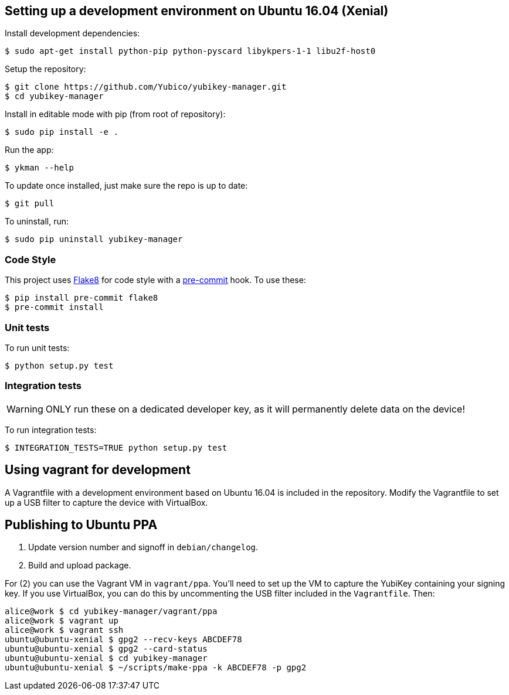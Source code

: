 == Setting up a development environment on Ubuntu 16.04 (Xenial)

Install development dependencies:

    $ sudo apt-get install python-pip python-pyscard libykpers-1-1 libu2f-host0 

Setup the repository:

    $ git clone https://github.com/Yubico/yubikey-manager.git
    $ cd yubikey-manager

Install in editable mode with pip (from root of repository):

    $ sudo pip install -e .

Run the app:

    $ ykman --help

To update once installed, just make sure the repo is up to date:

    $ git pull

To uninstall, run:

    $ sudo pip uninstall yubikey-manager

=== Code Style

This project uses http://flake8.pycqa.org/[Flake8] for code style with a http://pre-commit.com/[pre-commit] hook.
To use these:

    $ pip install pre-commit flake8
    $ pre-commit install

=== Unit tests

To run unit tests:

    $ python setup.py test

=== Integration tests

WARNING: ONLY run these on a dedicated developer key, as it will permanently delete data on the device!

To run integration tests:

   $ INTEGRATION_TESTS=TRUE python setup.py test

== Using vagrant for development

A Vagrantfile with a development environment based on Ubuntu 16.04 is included in the repository.
Modify the Vagrantfile to set up a USB filter to capture the device with VirtualBox.


== Publishing to Ubuntu PPA

 1. Update version number and signoff in `debian/changelog`.
 2. Build and upload package.

For (2) you can use the Vagrant VM in `vagrant/ppa`. You'll need to set up the
VM to capture the YubiKey containing your signing key. If you use VirtualBox,
you can do this by uncommenting the USB filter included in the `Vagrantfile`.
Then:

    alice@work $ cd yubikey-manager/vagrant/ppa
    alice@work $ vagrant up
    alice@work $ vagrant ssh
    ubuntu@ubuntu-xenial $ gpg2 --recv-keys ABCDEF78
    ubuntu@ubuntu-xenial $ gpg2 --card-status
    ubuntu@ubuntu-xenial $ cd yubikey-manager
    ubuntu@ubuntu-xenial $ ~/scripts/make-ppa -k ABCDEF78 -p gpg2
